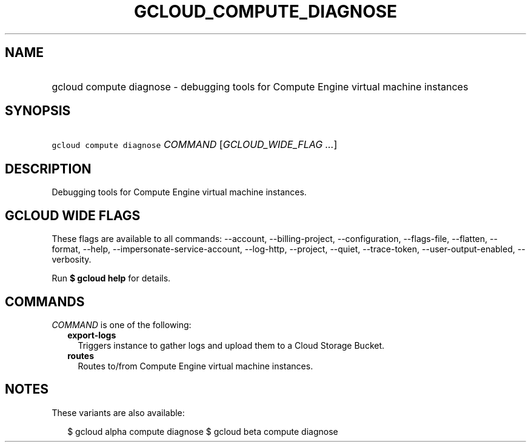 
.TH "GCLOUD_COMPUTE_DIAGNOSE" 1



.SH "NAME"
.HP
gcloud compute diagnose \- debugging tools for Compute Engine virtual machine instances



.SH "SYNOPSIS"
.HP
\f5gcloud compute diagnose\fR \fICOMMAND\fR [\fIGCLOUD_WIDE_FLAG\ ...\fR]



.SH "DESCRIPTION"

Debugging tools for Compute Engine virtual machine instances.



.SH "GCLOUD WIDE FLAGS"

These flags are available to all commands: \-\-account, \-\-billing\-project,
\-\-configuration, \-\-flags\-file, \-\-flatten, \-\-format, \-\-help,
\-\-impersonate\-service\-account, \-\-log\-http, \-\-project, \-\-quiet,
\-\-trace\-token, \-\-user\-output\-enabled, \-\-verbosity.

Run \fB$ gcloud help\fR for details.



.SH "COMMANDS"

\f5\fICOMMAND\fR\fR is one of the following:

.RS 2m
.TP 2m
\fBexport\-logs\fR
Triggers instance to gather logs and upload them to a Cloud Storage Bucket.

.TP 2m
\fBroutes\fR
Routes to/from Compute Engine virtual machine instances.


.RE
.sp

.SH "NOTES"

These variants are also available:

.RS 2m
$ gcloud alpha compute diagnose
$ gcloud beta compute diagnose
.RE

